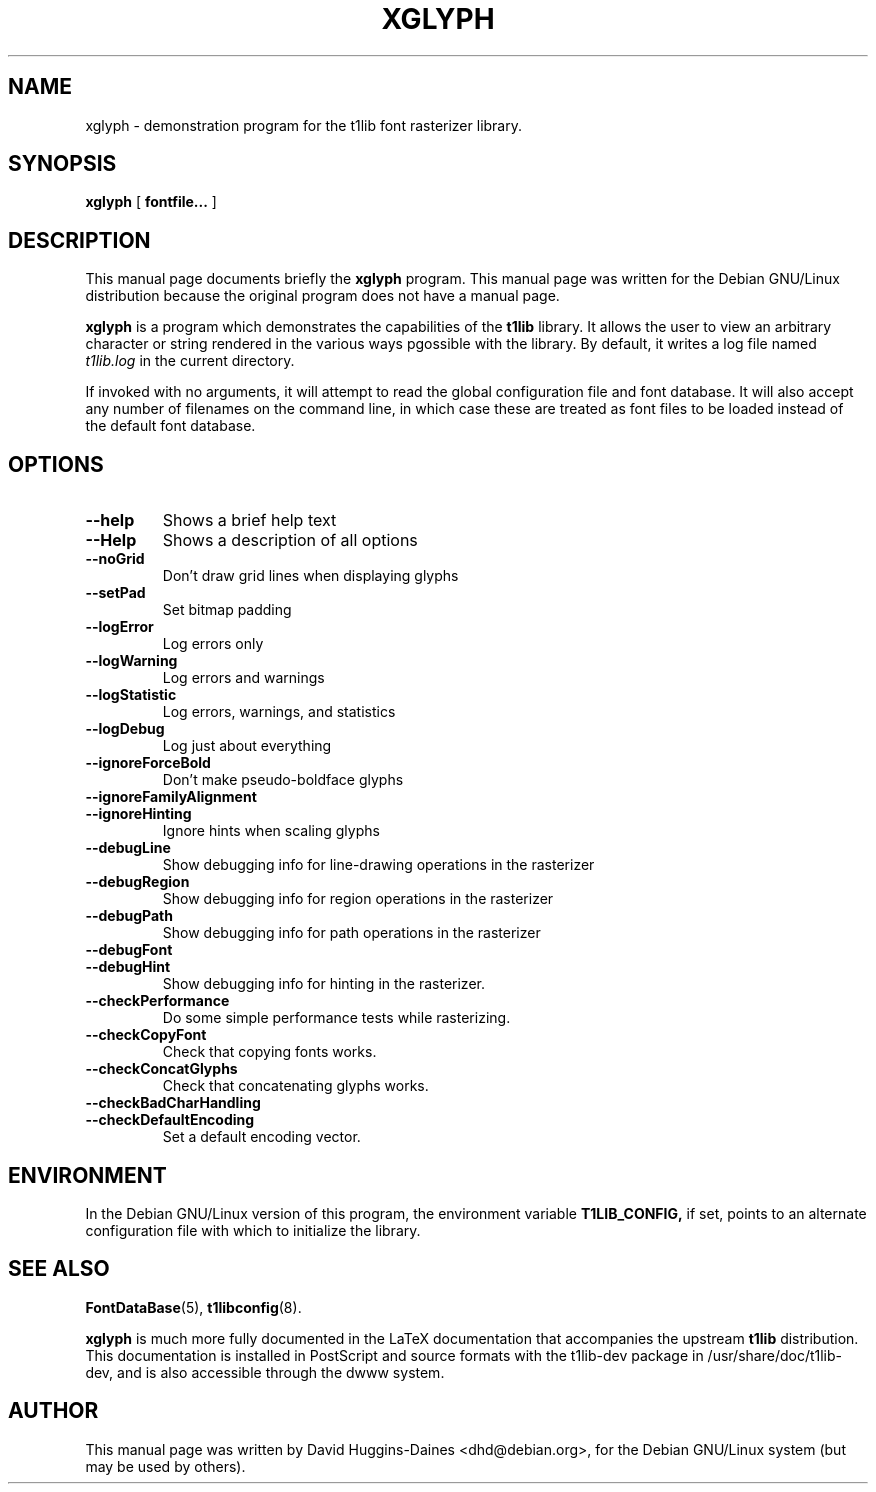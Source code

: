 .TH XGLYPH 1
.SH NAME
xglyph \- demonstration program for the t1lib font rasterizer library.
.SH SYNOPSIS
.B xglyph
[
.B fontfile...
]
.SH "DESCRIPTION"
This manual page documents briefly the
.BR xglyph
program.
This manual page was written for the Debian GNU/Linux distribution
because the original program does not have a manual page.
.PP
.B xglyph
is a program which demonstrates the capabilities of the
.B t1lib
library.  It allows the user to view an arbitrary character or string
rendered in the various ways pgossible with the library.  By default,
it writes a log file named \fIt1lib.log\fR in the current directory.
.PP
If invoked with no arguments, it will attempt to read the global
configuration file and font database.  It will also accept any number
of filenames on the command line, in which case these are treated as
font files to be loaded instead of the default font database.
.SH "OPTIONS"
.TP
.BR \-\-help
Shows a brief help text
.TP
.BR \-\-Help
Shows a description of all options
.TP
.BR \-\-noGrid 
Don't draw grid lines when displaying glyphs
.TP
.BR \-\-setPad 
Set bitmap padding
.TP
.BR \-\-logError
Log errors only
.TP
.BR \-\-logWarning
Log errors and warnings
.TP
.BR \-\-logStatistic
Log errors, warnings, and statistics
.TP
.BR \-\-logDebug
Log just about everything
.TP
.BR \-\-ignoreForceBold
Don't make pseudo-boldface glyphs
.TP
.BR \-\-ignoreFamilyAlignment
.TP
.BR \-\-ignoreHinting
Ignore hints when scaling glyphs
.TP
.BR \-\-debugLine
Show debugging info for line-drawing
operations in the rasterizer
.TP
.BR \-\-debugRegion
Show debugging info for region operations in
the rasterizer
.TP
.BR \-\-debugPath
Show debugging info for path operations in the
rasterizer
.TP
.BR \-\-debugFont
.TP
.BR \-\-debugHint
Show debugging info for hinting in the rasterizer.
.TP
.BR \-\-checkPerformance
Do some simple performance tests while rasterizing.
.TP
.BR \-\-checkCopyFont
Check that copying fonts works.
.TP
.BR \-\-checkConcatGlyphs
Check that concatenating glyphs works.
.TP
.BR \-\-checkBadCharHandling
.TP
.BR \-\-checkDefaultEncoding
Set a default encoding vector.
.SH "ENVIRONMENT"
In the Debian GNU/Linux version of this program, the environment
variable
.B T1LIB_CONFIG,
if set, points to an alternate configuration
file with which to initialize the library.
.SH "SEE ALSO"
.BR FontDataBase (5),
.BR t1libconfig (8).
.PP
.B xglyph
is much more fully documented in the LaTeX documentation that
accompanies the upstream
.B t1lib
distribution.  This documentation is installed in PostScript and source
formats with the t1lib-dev package in /usr/share/doc/t1lib-dev, and is
also accessible through the dwww system.
.SH AUTHOR
This manual page was written by David Huggins-Daines
<dhd@debian.org>, for the Debian GNU/Linux system (but may
be used by others).
